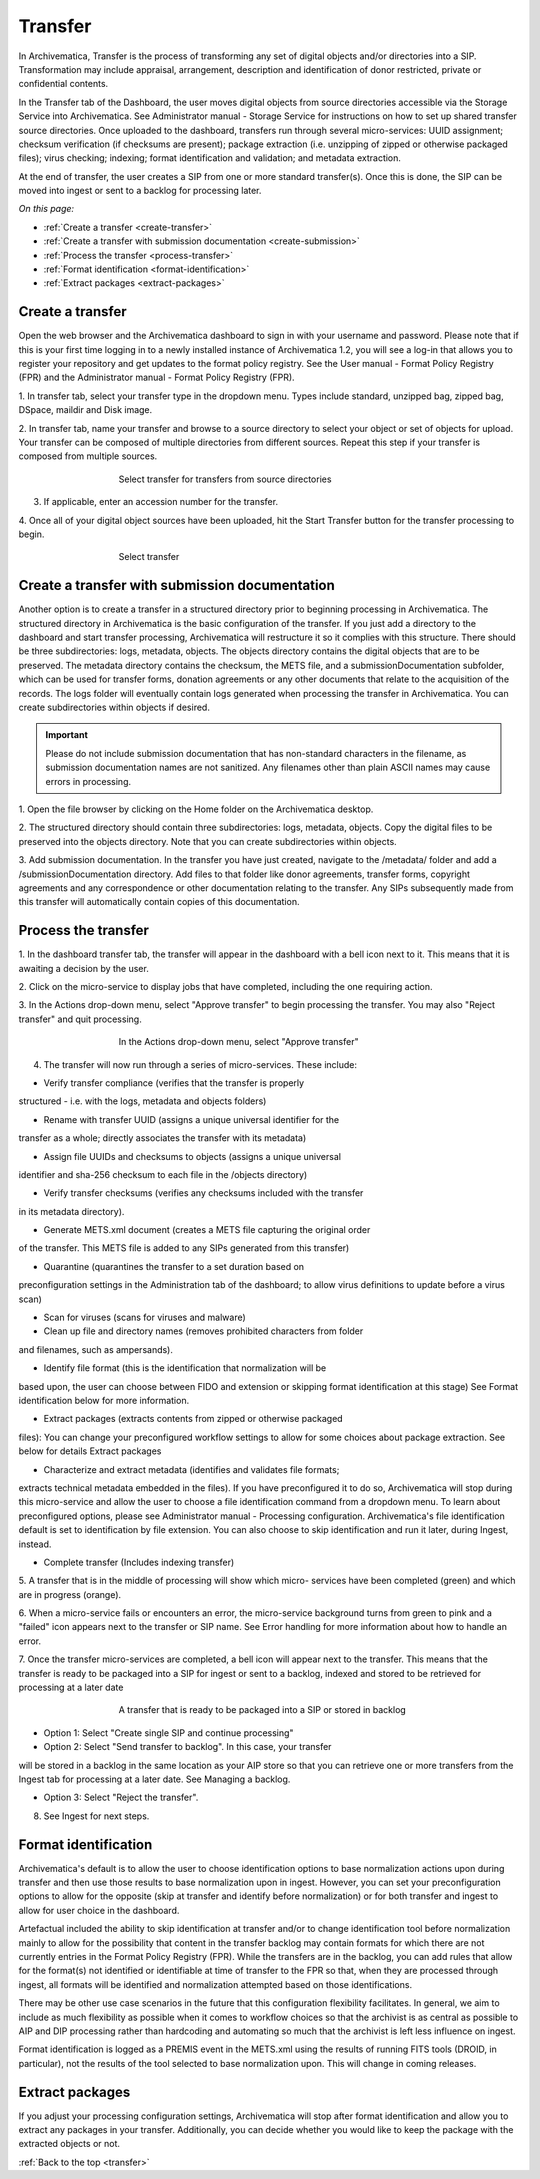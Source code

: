 .. _transfer:

========
Transfer
========

In Archivematica, Transfer is the process of transforming any set of digital
objects and/or directories into a SIP. Transformation may include appraisal,
arrangement, description and identification of donor restricted, private or
confidential contents.

In the Transfer tab of the Dashboard, the user moves digital objects from
source directories accessible via the Storage Service into Archivematica. See
Administrator manual - Storage Service for instructions on how to set up
shared transfer source directories. Once uploaded to the dashboard, transfers
run through several micro-services: UUID assignment; checksum verification (if
checksums are present); package extraction (i.e. unzipping of zipped or
otherwise packaged files); virus checking; indexing; format identification and
validation; and metadata extraction.

At the end of transfer, the user creates a SIP from one or more standard
transfer(s). Once this is done, the SIP can be moved into ingest or sent to a
backlog for processing later.

*On this page:*

* :ref:`Create a transfer <create-transfer>`

* :ref:`Create a transfer with submission documentation <create-submission>`

* :ref:`Process the transfer <process-transfer>`

* :ref:`Format identification <format-identification>`

* :ref:`Extract packages <extract-packages>`


.. seealso::

   If you would like to import lower-level metadata with your transfer (i.e.
   metadata to be attached to subdirectories and files within a SIP), see
   Metadata import

   If your transfer is a DSpace export, please see DSpace export.

   If your transfer is a bag or a zipped bag, please see Bags

   If your transfer is composed of objects that are the result of digitization,
   please see Digitization output.

   If your transfer is composed of digital forensic disk images, please see
   Forensic image processing

   If you would like to skip some of the default choices for dashboard decision
   points or make preconfigured choices for your desired workflow, see User
   manual - User administration - Processing configuration


.. _create-transfer:

Create a transfer
-----------------

Open the web browser and the Archivematica dashboard to sign in with your
username and password. Please note that if this is your first time logging in
to a newly installed instance of Archivematica 1.2, you will see a log-in that
allows you to register your repository and get updates to the format policy
registry. See the User manual - Format Policy Registry (FPR) and the
Administrator manual - Format Policy Registry (FPR).

1. In transfer tab, select your transfer type in the dropdown menu. Types
include standard, unzipped bag, zipped bag, DSpace, maildir and Disk image.

2. In transfer tab, name your transfer and browse to a source directory to
select your object or set of objects for upload. Your transfer can be composed
of multiple directories from different sources. Repeat this step if your
transfer is composed from multiple sources.

.. figure:: images/Browse1.*
   :align: center
   :figwidth: 60%
   :width: 100%
   :alt: Select transfer(s) from source directory(ies)

   Select transfer for transfers from source directories

3. If applicable, enter an accession number for the transfer.

4. Once all of your digital object sources have been uploaded, hit the Start
Transfer button for the transfer processing to begin.

.. figure:: images/Start1.*
   :align: center
   :figwidth: 60%
   :width: 100%
   :alt: Select transfer in dashboard

   Select transfer


.. _create-submission:

Create a transfer with submission documentation
-----------------------------------------------

Another option is to create a transfer in a structured directory prior to
beginning processing in Archivematica. The structured directory in
Archivematica is the basic configuration of the transfer. If you just add a
directory to the dashboard and start transfer processing, Archivematica will
restructure it so it complies with this structure. There should be three
subdirectories: logs, metadata, objects. The objects directory contains the
digital objects that are to be preserved. The metadata directory contains the
checksum, the METS file, and a submissionDocumentation subfolder, which can be
used for transfer forms, donation agreements or any other documents that
relate to the acquisition of the records. The logs folder will eventually
contain logs generated when processing the transfer in Archivematica. You can
create subdirectories within objects if desired.

.. important::

   Please do not include submission documentation that has non-standard
   characters in the filename, as submission documentation names are not
   sanitized. Any filenames other than plain ASCII names may cause errors in
   processing.

1. Open the file browser by clicking on the Home folder on the Archivematica
desktop.

2. The structured directory should contain three subdirectories: logs,
metadata, objects. Copy the digital files to be preserved into the objects
directory. Note that you can create subdirectories within objects.

3. Add submission documentation. In the transfer you have just created,
navigate to the /metadata/ folder and add a /submissionDocumentation
directory. Add files to that folder like donor agreements, transfer forms,
copyright agreements and any correspondence or other documentation relating to
the transfer. Any SIPs subsequently made from this transfer will automatically
contain copies of this documentation.

.. _process-transfer:

Process the transfer
--------------------

1. In the dashboard transfer tab, the transfer will appear in the dashboard
with a bell icon next to it. This means that it is awaiting a decision by the
user.

2. Click on the micro-service to display jobs that have completed, including
the one requiring action.

3. In the Actions drop-down menu, select "Approve transfer" to begin
processing the transfer. You may also "Reject transfer" and quit processing.

.. figure:: images/Approve1.*
   :align: center
   :figwidth: 60%
   :width: 100%
   :alt:  In the Actions drop-down menu, select "Approve transfer"

   In the Actions drop-down menu, select "Approve transfer"

4. The transfer will now run through a series of micro-services. These include:

* Verify transfer compliance (verifies that the transfer is properly
structured - i.e. with the logs, metadata and objects folders)

* Rename with transfer UUID (assigns a unique universal identifier for the
transfer as a whole; directly associates the transfer with its metadata)

* Assign file UUIDs and checksums to objects (assigns a unique universal
identifier and sha-256 checksum to each file in the /objects directory)

* Verify transfer checksums (verifies any checksums included with the transfer
in its metadata directory).

* Generate METS.xml document (creates a METS file capturing the original order
of the transfer. This METS file is added to any SIPs generated from this
transfer)

* Quarantine (quarantines the transfer to a set duration based on
preconfiguration settings in the Administration tab of the dashboard; to
allow virus definitions to update before a virus scan)

* Scan for viruses (scans for viruses and malware)

* Clean up file and directory names (removes prohibited characters from folder
and filenames, such as ampersands).

* Identify file format (this is the identification that normalization will be
based upon, the user can choose between FIDO and extension or skipping
format identification at this stage) See Format identification below for
more information.

* Extract packages (extracts contents from zipped or otherwise packaged
files): You can change your preconfigured workflow settings to allow for
some choices about package extraction. See below for details Extract
packages

* Characterize and extract metadata (identifies and validates file formats;
extracts technical metadata embedded in the files). If you have
preconfigured it to do so, Archivematica will stop during this micro-service
and allow the user to choose a file identification command from a dropdown
menu. To learn about preconfigured options, please see Administrator manual
- Processing configuration. Archivematica's file identification default is
set to identification by file extension. You can also choose to skip
identification and run it later, during Ingest, instead.

* Complete transfer (Includes indexing transfer)

5. A transfer that is in the middle of processing will show which micro-
services have been completed (green) and which are in progress (orange).

6. When a micro-service fails or encounters an error, the micro-service
background turns from green to pink and a "failed" icon appears next to the
transfer or SIP name. See Error handling for more information about how to
handle an error.

7. Once the transfer micro-services are completed, a bell icon will appear
next to the transfer. This means that the transfer is ready to be packaged
into a SIP for ingest or sent to a backlog, indexed and stored to be retrieved
for processing at a later date

.. figure:: images/CreateSIP.*
   :align: center
   :figwidth: 60%
   :width: 100%
   :alt: A transfer that is ready to be packaged into a SIP or stored in backlog

   A transfer that is ready to be packaged into a SIP or stored in backlog


* Option 1: Select "Create single SIP and continue processing"

* Option 2: Select "Send transfer to backlog". In this case, your transfer
will be stored in a backlog in the same location as your AIP store so that
you can retrieve one or more transfers from the Ingest tab for processing at
a later date. See Managing a backlog.

* Option 3: Select "Reject the transfer".

8. See Ingest for next steps.

.. _format-identification:

Format identification
---------------------

Archivematica's default is to allow the user to choose identification options
to base normalization actions upon during transfer and then use those results
to base normalization upon in ingest. However, you can set your
preconfiguration options to allow for the opposite (skip at transfer and
identify before normalization) or for both transfer and ingest to allow for
user choice in the dashboard.

Artefactual included the ability to skip identification at transfer and/or to
change identification tool before normalization mainly to allow for the
possibility that content in the transfer backlog may contain formats for which
there are not currently entries in the Format Policy Registry (FPR). While the
transfers are in the backlog, you can add rules that allow for the format(s)
not identified or identifiable at time of transfer to the FPR so that, when
they are processed through ingest, all formats will be identified and
normalization attempted based on those identifications.

There may be other use case scenarios in the future that this configuration
flexibility facilitates. In general, we aim to include as much flexibility as
possible when it comes to workflow choices so that the archivist is as central
as possible to AIP and DIP processing rather than hardcoding and automating so
much that the archivist is left less influence on ingest.

Format identification is logged as a PREMIS event in the METS.xml using the
results of running FITS tools (DROID, in particular), not the results of the
tool selected to base normalization upon. This will change in coming releases.

.. _extract-packages:

Extract packages
----------------

If you adjust your processing configuration settings, Archivematica will stop
after format identification and allow you to extract any packages in your
transfer. Additionally, you can decide whether you would like to keep the
package with the extracted objects or not.


:ref:`Back to the top <transfer>`
